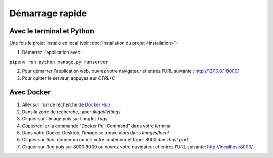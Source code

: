 Démarrage rapide
===================

Avec le terminal et Python
--------------------------

Une fois le projet installé en local (voir :doc:`Installation du projet <installation>`)

1. Démarrez l'application avec :

``pipenv run python manage.py runserver``

2. Pour démarrer l'application web, ouvrez votre navigateur et entrez l’URL suivante : http://127.0.0.1:8000/

3. Pour quitter le serveur, appuyez sur *CTRL+C*


Avec Docker
-----------

1. Aller sur l'url de recherche de `Docker Hub <https://hub.docker.com/search/?type=image&image_filter=official>`_

2. Dans la zone de recherche, taper *ikigai/lettings*

3. Cliquer sur l'image puis sur l'onglet *Tags*

4. Copier/coller la commande "Docker Pull Command" dans votre terminal

5. Dans votre Docker Desktop, l'image se trouve alors dans *Images/local*

6. Cliquer sur *Run*, donner un nom à votre conteneur et taper 8000 dans *host port*

7. Cliquer sur *Run* puis sur 8000:8000⁠ ou ouvrez votre navigateur et entrez l’URL suivante: http://localhost:8000/

